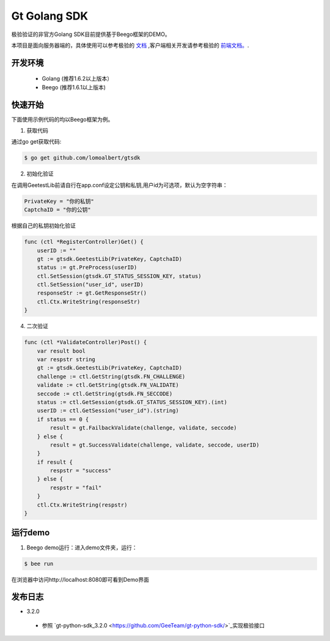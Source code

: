 Gt Golang SDK
===============
极验验证的非官方Golang SDK目前提供基于Beego框架的DEMO。

本项目是面向服务器端的，具体使用可以参考极验的 `文档 <http://www.geetest.com/install/sections/idx-server-sdk.html>`_ ,客户端相关开发请参考极验的 `前端文档。 <http://www.geetest.com/install/>`_.

开发环境
----------------

 - Golang (推荐1.6.2以上版本）
 - Beego (推荐1.6.1以上版本)

快速开始
---------------

下面使用示例代码的均以Beego框架为例。

1. 获取代码

通过go get获取代码:

.. code-block:: bash

    $ go get github.com/lomoalbert/gtsdk

2. 初始化验证


在调用GeetestLib前请自行在app.conf设定公钥和私钥,用户id为可选项，默认为空字符串：

.. code-block :: ini

  PrivateKey = "你的私钥"
  CaptchaID = "你的公钥"

根据自己的私钥初始化验证

.. code-block :: go

    func (ctl *RegisterController)Get() {
        userID := ""
        gt := gtsdk.GeetestLib(PrivateKey, CaptchaID)
        status := gt.PreProcess(userID)
        ctl.SetSession(gtsdk.GT_STATUS_SESSION_KEY, status)
        ctl.SetSession("user_id", userID)
        responseStr := gt.GetResponseStr()
        ctl.Ctx.WriteString(responseStr)
    }

4. 二次验证

.. code-block :: go

    func (ctl *ValidateController)Post() {
        var result bool
        var respstr string
        gt := gtsdk.GeetestLib(PrivateKey, CaptchaID)
        challenge := ctl.GetString(gtsdk.FN_CHALLENGE)
        validate := ctl.GetString(gtsdk.FN_VALIDATE)
        seccode := ctl.GetString(gtsdk.FN_SECCODE)
        status := ctl.GetSession(gtsdk.GT_STATUS_SESSION_KEY).(int)
        userID := ctl.GetSession("user_id").(string)
        if status == 0 {
            result = gt.FailbackValidate(challenge, validate, seccode)
        } else {
            result = gt.SuccessValidate(challenge, validate, seccode, userID)
        }
        if result {
            respstr = "success"
        } else {
            respstr = "fail"
        }
        ctl.Ctx.WriteString(respstr)
    }


运行demo
---------------------

1. Beego demo运行：进入demo文件夹，运行：

.. code-block:: bash

    $ bee run

在浏览器中访问http://localhost:8080即可看到Demo界面

发布日志
-----------------
+ 3.2.0

 - 参照 `gt-python-sdk_3.2.0 <https://github.com/GeeTeam/gt-python-sdk/>`_实现极验接口
